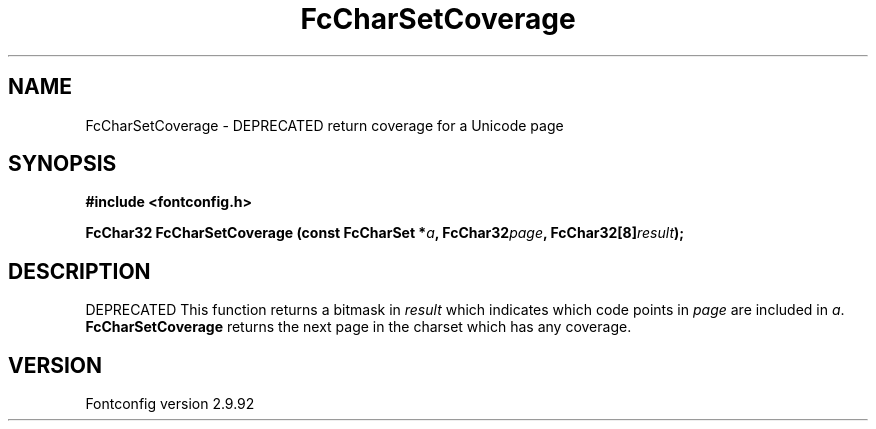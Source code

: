 .\" auto-generated by docbook2man-spec from docbook-utils package
.TH "FcCharSetCoverage" "3" "25 6月 2012" "" ""
.SH NAME
FcCharSetCoverage \- DEPRECATED return coverage for a Unicode page
.SH SYNOPSIS
.nf
\fB#include <fontconfig.h>
.sp
FcChar32 FcCharSetCoverage (const FcCharSet *\fIa\fB, FcChar32\fIpage\fB, FcChar32[8]\fIresult\fB);
.fi\fR
.SH "DESCRIPTION"
.PP
DEPRECATED
This function returns a bitmask in \fIresult\fR which
indicates which code points in
\fIpage\fR are included in \fIa\fR\&.
\fBFcCharSetCoverage\fR returns the next page in the charset which has any
coverage.
.SH "VERSION"
.PP
Fontconfig version 2.9.92

